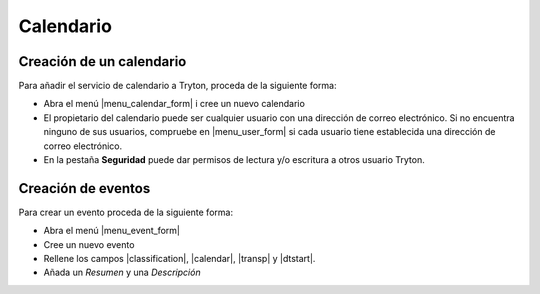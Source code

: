 ==========
Calendario
==========

.. inheritref:: calendar/calendar:section:creacion_de_un_calendario

Creación de un calendario
=========================

Para añadir el servicio de calendario a Tryton, proceda de la siguiente forma:

* Abra el menú |menu_calendar_form| i cree un nuevo calendario
* El propietario del calendario puede ser cualquier usuario con una dirección
  de correo electrónico. Si no encuentra ninguno de sus usuarios, compruebe en
  |menu_user_form| si cada usuario tiene establecida una dirección de correo
  electrónico.
* En la pestaña **Seguridad** puede dar permisos de lectura y/o escritura a
  otros usuario Tryton.

.. |menu_calendar_form| tryref:: calendar.menu_calendar_form/complete_name
.. |menu_user_form| tryref:: res.menu_user_form/complete_name

.. inheritref:: calendar/calendar:section:creacion_de_eventos

Creación de eventos
===================

Para crear un evento proceda de la siguiente forma:

* Abra el menú |menu_event_form|
* Cree un nuevo evento
* Rellene los campos |classification|, |calendar|, |transp| y |dtstart|.
* Añada un *Resumen* y una *Descripción*

.. |menu_event_form| tryref:: calendar.menu_event_form/complete_name
.. |classification| field:: calendar.event/classification
.. |calendar| field:: calendar.event/calendar
.. |transp| field:: calendar.event/transp
.. |dtstart| field:: calendar.event/dtstart

